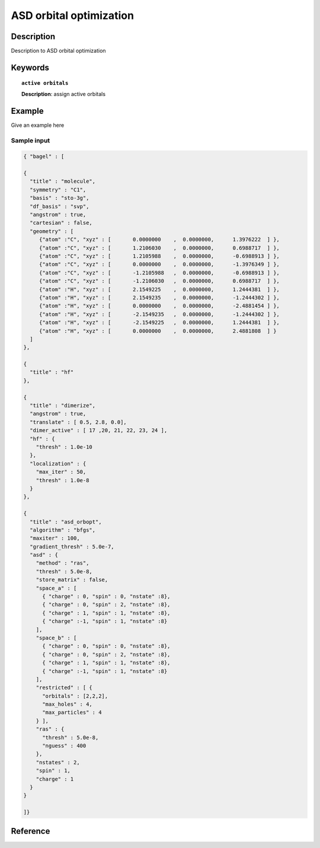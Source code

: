 .. _asd_orbopt:

************************
ASD orbital optimization
************************


Description
===========
Description to ASD orbital optimization


Keywords
========

.. topic:: ``active orbitals``
   
   | **Description**: assign active orbitals


Example
=======
Give an example here


Sample input
------------

.. code-block:: javascript
   
   { "bagel" : [
   
   {
     "title" : "molecule",
     "symmetry" : "C1",
     "basis" : "sto-3g",
     "df_basis" : "svp",
     "angstrom" : true,
     "cartesian" : false,
     "geometry" : [
        {"atom" :"C", "xyz" : [       0.0000000    ,  0.0000000,      1.3976222  ] },
        {"atom" :"C", "xyz" : [       1.2106030    ,  0.0000000,      0.6988717  ] },
        {"atom" :"C", "xyz" : [       1.2105988    ,  0.0000000,      -0.6988913 ] },
        {"atom" :"C", "xyz" : [       0.0000000    ,  0.0000000,      -1.3976349 ] },
        {"atom" :"C", "xyz" : [       -1.2105988   ,  0.0000000,      -0.6988913 ] },
        {"atom" :"C", "xyz" : [       -1.2106030   ,  0.0000000,      0.6988717  ] },
        {"atom" :"H", "xyz" : [       2.1549225    ,  0.0000000,      1.2444381  ] },
        {"atom" :"H", "xyz" : [       2.1549235    ,  0.0000000,      -1.2444302 ] },
        {"atom" :"H", "xyz" : [       0.0000000    ,  0.0000000,      -2.4881454 ] },
        {"atom" :"H", "xyz" : [       -2.1549235   ,  0.0000000,      -1.2444302 ] },
        {"atom" :"H", "xyz" : [       -2.1549225   ,  0.0000000,      1.2444381  ] },
        {"atom" :"H", "xyz" : [       0.0000000    ,  0.0000000,      2.4881808  ] }
     ]
   },
   
   {
     "title" : "hf"
   },
   
   {
     "title" : "dimerize",
     "angstrom" : true,
     "translate" : [ 0.5, 2.8, 0.0],
     "dimer_active" : [ 17 ,20, 21, 22, 23, 24 ],
     "hf" : {
       "thresh" : 1.0e-10
     },
     "localization" : {
       "max_iter" : 50,
       "thresh" : 1.0e-8
     }
   },
   
   {
     "title" : "asd_orbopt",
     "algorithm" : "bfgs",
     "maxiter" : 100,
     "gradient_thresh" : 5.0e-7,
     "asd" : {
       "method" : "ras",
       "thresh" : 5.0e-8,
       "store_matrix" : false,
       "space_a" : [
         { "charge" : 0, "spin" : 0, "nstate" :8},
         { "charge" : 0, "spin" : 2, "nstate" :8},
         { "charge" : 1, "spin" : 1, "nstate" :8},
         { "charge" :-1, "spin" : 1, "nstate" :8}
       ],
       "space_b" : [
         { "charge" : 0, "spin" : 0, "nstate" :8},
         { "charge" : 0, "spin" : 2, "nstate" :8},
         { "charge" : 1, "spin" : 1, "nstate" :8},
         { "charge" :-1, "spin" : 1, "nstate" :8}
       ],
       "restricted" : [ {
         "orbitals" : [2,2,2],
         "max_holes" : 4,
         "max_particles" : 4
       } ],
       "ras" : {
         "thresh" : 5.0e-8,
         "nguess" : 400
       },
       "nstates" : 2,
       "spin" : 1,
       "charge" : 1
     }
   }
   
   ]}



Reference
=========
